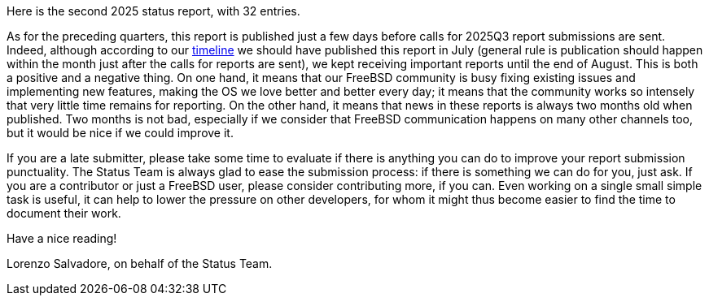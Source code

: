 Here is the second 2025 status report, with 32 entries.

As for the preceding quarters, this report is published just a few days before calls for 2025Q3 report submissions are sent.
Indeed, although according to our link:https://docs.freebsd.org/en/articles/freebsd-status-report-process/#_timeline[timeline] we should have published this report in July (general rule is publication should happen within the month just after the calls for reports are sent), we kept receiving important reports until the end of August.
This is both a positive and a negative thing.
On one hand, it means that our FreeBSD community is busy fixing existing issues and implementing new features, making the OS we love better and better every day; it means that the community works so intensely that very little time remains for reporting.
On the other hand, it means that news in these reports is always two months old when published.
Two months is not bad, especially if we consider that FreeBSD communication happens on many other channels too, but it would be nice if we could improve it.

If you are a late submitter, please take some time to evaluate if there is anything you can do to improve your report submission punctuality.
The Status Team is always glad to ease the submission process: if there is something we can do for you, just ask.
If you are a contributor or just a FreeBSD user, please consider contributing more, if you can.
Even working on a single small simple task is useful, it can help to lower the pressure on other developers, for whom it might thus become easier to find the time to document their work.

Have a nice reading!

Lorenzo Salvadore, on behalf of the Status Team.
